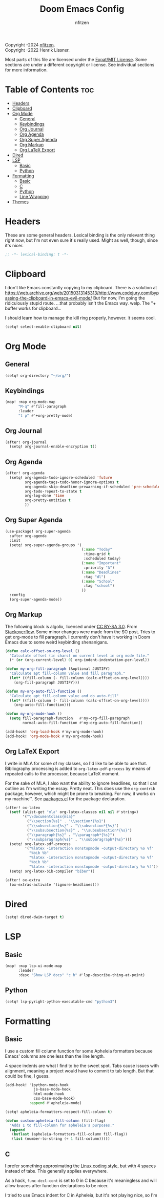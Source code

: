 # SPDX-License-Identifier: MIT
# SPDX-FileCopyrightText: (C) 2022-2024 nfitzen <https://github.com/nfitzen>
# Copyright (c) 2016-2022 Henrik Lissner.
#+TITLE: Doom Emacs Config
#+AUTHOR: nfitzen

Copyright \copy 2022-2024 [[https://github.com/nfitzen][nfitzen]]. \\
Copyright \copy 2016-2022 Henrik Lissner.

Most parts of this file are licensed under the
[[file:LICENSE][Expat/MIT License]]. Some sections are under a
different copyright or license. See individual sections for more
information.

* Table of Contents :toc:
- [[#headers][Headers]]
- [[#clipboard][Clipboard]]
- [[#org-mode][Org Mode]]
  - [[#general][General]]
  - [[#keybindings][Keybindings]]
  - [[#org-journal][Org Journal]]
  - [[#org-agenda][Org Agenda]]
  - [[#org-super-agenda][Org Super Agenda]]
  - [[#org-markup][Org Markup]]
  - [[#org-latex-export][Org LaTeX Export]]
- [[#dired][Dired]]
- [[#lsp][LSP]]
  - [[#basic][Basic]]
  - [[#python][Python]]
- [[#formatting][Formatting]]
  - [[#basic-1][Basic]]
  - [[#c][C]]
  - [[#python-1][Python]]
  - [[#line-wrapping][Line Wrapping]]
- [[#themes][Themes]]

* Headers
These are some general headers. Lexical binding is the only relevant
thing right now, but I'm not even sure it's really used. Might as
well, though, since it's nicer.

#+begin_src emacs-lisp
;; -*- lexical-binding: t -*-
#+end_src
* Clipboard
I don't like Emacs constantly copying to my clipboard.
There is a solution at
https://web.archive.org/web/20150313145313/http://www.codejury.com/bypassing-the-clipboard-in-emacs-evil-mode/
But for now, I'm going the ridiculously stupid route.
...that probably isn't the Emacs way. welp.
The "+ buffer works for clipboard...

I should learn how to manage the kill ring properly, however.
It seems cool.

#+begin_src emacs-lisp
(setq! select-enable-clipboard nil)
#+end_src

* Org Mode
** General
#+begin_src emacs-lisp
(setq! org-directory "~/org/")
#+end_src
** Keybindings
#+begin_src emacs-lisp
(map! :map org-mode-map
      "M-q" #'fill-paragraph
      :leader
      "t p" #'+org-pretty-mode)
#+end_src
** Org Journal
#+begin_src emacs-lisp
(after! org-journal
  (setq! org-journal-enable-encryption t))
#+end_src
** Org Agenda
#+begin_src emacs-lisp
(after! org-agenda
  (setq! org-agenda-todo-ignore-scheduled 'future
         org-agenda-tags-todo-honor-ignore-options t
         org-agenda-skip-deadline-prewarning-if-scheduled 'pre-scheduled
         org-todo-repeat-to-state t
         org-log-done 'time
         org-pretty-entities t
         ))
#+end_src
** Org Super Agenda
#+begin_src emacs-lisp
(use-package! org-super-agenda
  :after org-agenda
  :init
  (setq! org-super-agenda-groups '(
                                   (:name "Today"
                                    :time-grid t
                                    :scheduled today)
                                   (:name "Important"
                                    :priority "A")
                                   (:name "Deadlines"
                                    :tag "dl")
                                   (:name "School"
                                    :tag "school")
                                   ))
  :config
  (org-super-agenda-mode))
#+end_src
** Org Markup
The following block is \copy 2013 algolix, licensed under
[[https://creativecommons.org/licenses/by-sa/3.0/][CC BY-SA 3.0]].
From [[https://stackoverflow.com/a/18513349/13840781][Stackoverflow]].
Some minor changes were made from the SO post.
Tries to get org-mode to fill paragraph.
I currently don't have it working in Doom Emacs due to some
weird keybinding shenanigans.

#+begin_src emacs-lisp
(defun calc-offset-on-org-level ()
  "Calculate offset (in chars) on current level in org mode file."
  (* (or (org-current-level) 0) org-indent-indentation-per-level))

(defun my-org-fill-paragraph (&optional JUSTIFY)
  "Calculate apt fill-column value and fill paragraph."
  (let* ((fill-column (- fill-column (calc-offset-on-org-level))))
    (org-fill-paragraph JUSTIFY)))

(defun my-org-auto-fill-function ()
  "Calculate apt fill-column value and do auto-fill"
  (let* ((fill-column (- fill-column (calc-offset-on-org-level))))
    (org-auto-fill-function)))

(defun my-org-mode-hook ()
  (setq fill-paragraph-function   #'my-org-fill-paragraph
        normal-auto-fill-function #'my-org-auto-fill-function))

(add-hook! 'org-load-hook #'my-org-mode-hook)
(add-hook! 'org-mode-hook #'my-org-mode-hook)
#+end_src
** Org LaTeX Export
I write in MLA for some of my classes, so I'd like to be able to
use that. Bibliography processing is added to
~org-latex-pdf-process~ by means of repeated calls to the
processor, because LaTeX moment.

For the sake of MLA, I also want the ability to ignore headlines,
so that I can outline as I'm writing the essay. Pretty neat. This
does use the ~org-contrib~ package, however, which might be prone
to breaking. For now, it works on my machine\trade. See
[[file:packages.el][packages.el]] for the package declaration.

#+begin_src emacs-lisp
(after! ox-latex
  (setf (alist-get "mla" org-latex-classes nil nil #'string=)
        '("\\documentclass{mla}"
          ("\\section{%s}" . "\\section*{%s}")
          ("\\subsection{%s}" . "\\subsection*{%s}")
          ("\\subsubsection{%s}" . "\\subsubsection*{%s}")
          ("\\paragraph{%s}" . "\\paragraph*{%s}")
          ("\\subparagraph{%s}" . "\\subparagraph*{%s}")))
  (setq! org-latex-pdf-process
         '("%latex -interaction nonstopmode -output-directory %o %f"
           "%bib %b"
           "%latex -interaction nonstopmode -output-directory %o %f"
           "%bib %b"
           "%latex -interaction nonstopmode -output-directory %o %f"))
  (setq! org-latex-bib-compiler "biber"))

(after! ox-extra
  (ox-extras-activate '(ignore-headlines)))
#+end_src

* Dired
#+begin_src emacs-lisp
(setq! dired-dwim-target t)
#+end_src
* LSP
** Basic
#+begin_src emacs-lisp
(map! :map lsp-ui-mode-map
      :leader
      :desc "Show LSP docs" "c h" #'lsp-describe-thing-at-point)
#+end_src
** Python
#+begin_src emacs-lisp
(setq! lsp-pyright-python-executable-cmd "python3")
#+end_src
* Formatting
** Basic
I use a custom fill column function for some Apheleia formatters
because Emacs' columns are one less than the line length.

4 space indents are what I find to be the sweet spot. Tabs cause
issues with alignment, meaning a project would have to commit to
tab length. But that could be fine, I guess.

#+begin_src emacs-lisp
(add-hook! '(python-mode-hook
             js-base-mode-hook
             html-mode-hook
             css-base-mode-hook)
           :append #'apheleia-mode)

(setq! apheleia-formatters-respect-fill-column t)

(defun custom-apheleia-fill-column (fill-flag)
  "Adds 1 to fill-column for apheleia's purposes."
  (append
   (butlast (apheleia-formatters-fill-column fill-flag))
   (list (number-to-string (+ 1 fill-column)))))
#+end_src
** C
I prefer something approximating the
[[https://docs.kernel.org/process/coding-style.html][Linux coding style]],
but with 4 spaces instead of tabs. This generally applies
everywhere.

As a hack, ~func-decl-cont~ is set to 0 in C because it's
meaningless and will allow braces after function declarations to
be nicer.

I tried to use Emacs indent for C in Apheleia, but it's not
playing nice, so I'm rebinding the ~format-buffer~ key as a hack.

#+begin_src emacs-lisp
(c-add-style "my-misc-style" '("linux"
                               (c-basic-offset . 4)
                               (indent-tabs-mode . nil)))
(c-add-style "my-c-style" '("my-misc-style"
                            (c-offsets-alist
                             (func-decl-cont . 0))))
(setf (alist-get 'c-mode c-default-style) "my-c-style"
      (alist-get 'other c-default-style) "my-misc-style")

;; NOTE: adapted from apheleia-indent-lisp-buffer by me.
;; Copyright (C) 2019-2022 Radian LLC and Contributors.
;; Also under Expat/MIT License.
;; FIXME: doesn't format, instead prints a wrong type error.
(cl-defun a-reindent-buffer
    (&key buffer scratch callback &allow-other-keys)
  "Formatter for C indent with Apheleia."
  ;; (print "test")
  (with-current-buffer scratch
    (setq-local indent-line-function
                (buffer-local-value 'indent-line-function buffer))
    (funcall (with-current-buffer buffer major-mode))
    (when c-style-variables-are-local-p
      (dolist (var c-style-variables)
        (make-local-variable var)
        (set var (buffer-local-value var buffer))))
    (indent-region (point-min) (point-max))
    (funcall callback)))

;; (after! apheleia
;;   (setf (alist-get 'c-mode apheleia-mode-alist) 'c-indent
;;         (alist-get 'cc-mode apheleia-mode-alist) 'c-indent
;;         (alist-get 'c-indent apheleia-formatters) #'a-reindent-buffer))

;; copied from https://www.emacswiki.org/emacs/ReformatBuffer.
;; I believe that the merger doctrine applies because this function
;; is so simple.
(defun reindent-buffer ()
  "Reindents current buffer."
  (interactive)
  (save-excursion
    (indent-region (point-min) (point-max))))

(map! :map 'c-mode-map
      :leader
      "c f" #'reindent-buffer)
#+end_src
** Python
#+begin_src emacs-lisp
(after! apheleia
  (setf (alist-get 'black apheleia-formatters)
        '(
          "black"
          (when
              (apheleia-formatters-extension-p "pyi")
            "--pyi")
          (custom-apheleia-fill-column "--line-length")
          "-")))
#+end_src
** Line Wrapping
#+begin_src emacs-lisp
(setq-default fill-column 78
              display-fill-column-indicator-column 80)

(setq-hook! 'text-mode-hook
  fill-column 70
  display-fill-column-indicator-column 72)

(add-hook! 'prog-mode-hook :append #'display-fill-column-indicator-mode)
(add-hook! 'markdown-mode-hook :append
           #'display-fill-column-indicator-mode)

(defun enable-multiline-block ()
  (if comment-multi-line
      (set-variable 'comment-style 'extra-line)))
(add-hook! 'prog-mode-hook :append 'enable-multiline-block)
#+end_src
* Themes
Miscellaneous theming and style.

#+begin_src emacs-lisp
(setq doom-theme 'doom-one)
(setq display-line-numbers-type 'relative)

(map! :leader
      "t c" #'display-fill-column-indicator-mode)
#+end_src
